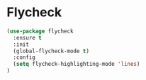 * Flycheck

#+BEGIN_SRC emacs-lisp
(use-package flycheck
  :ensure t
  :init
  (global-flycheck-mode t)
  :config
  (setq flycheck-highlighting-mode 'lines)
)
#+END_SRC

